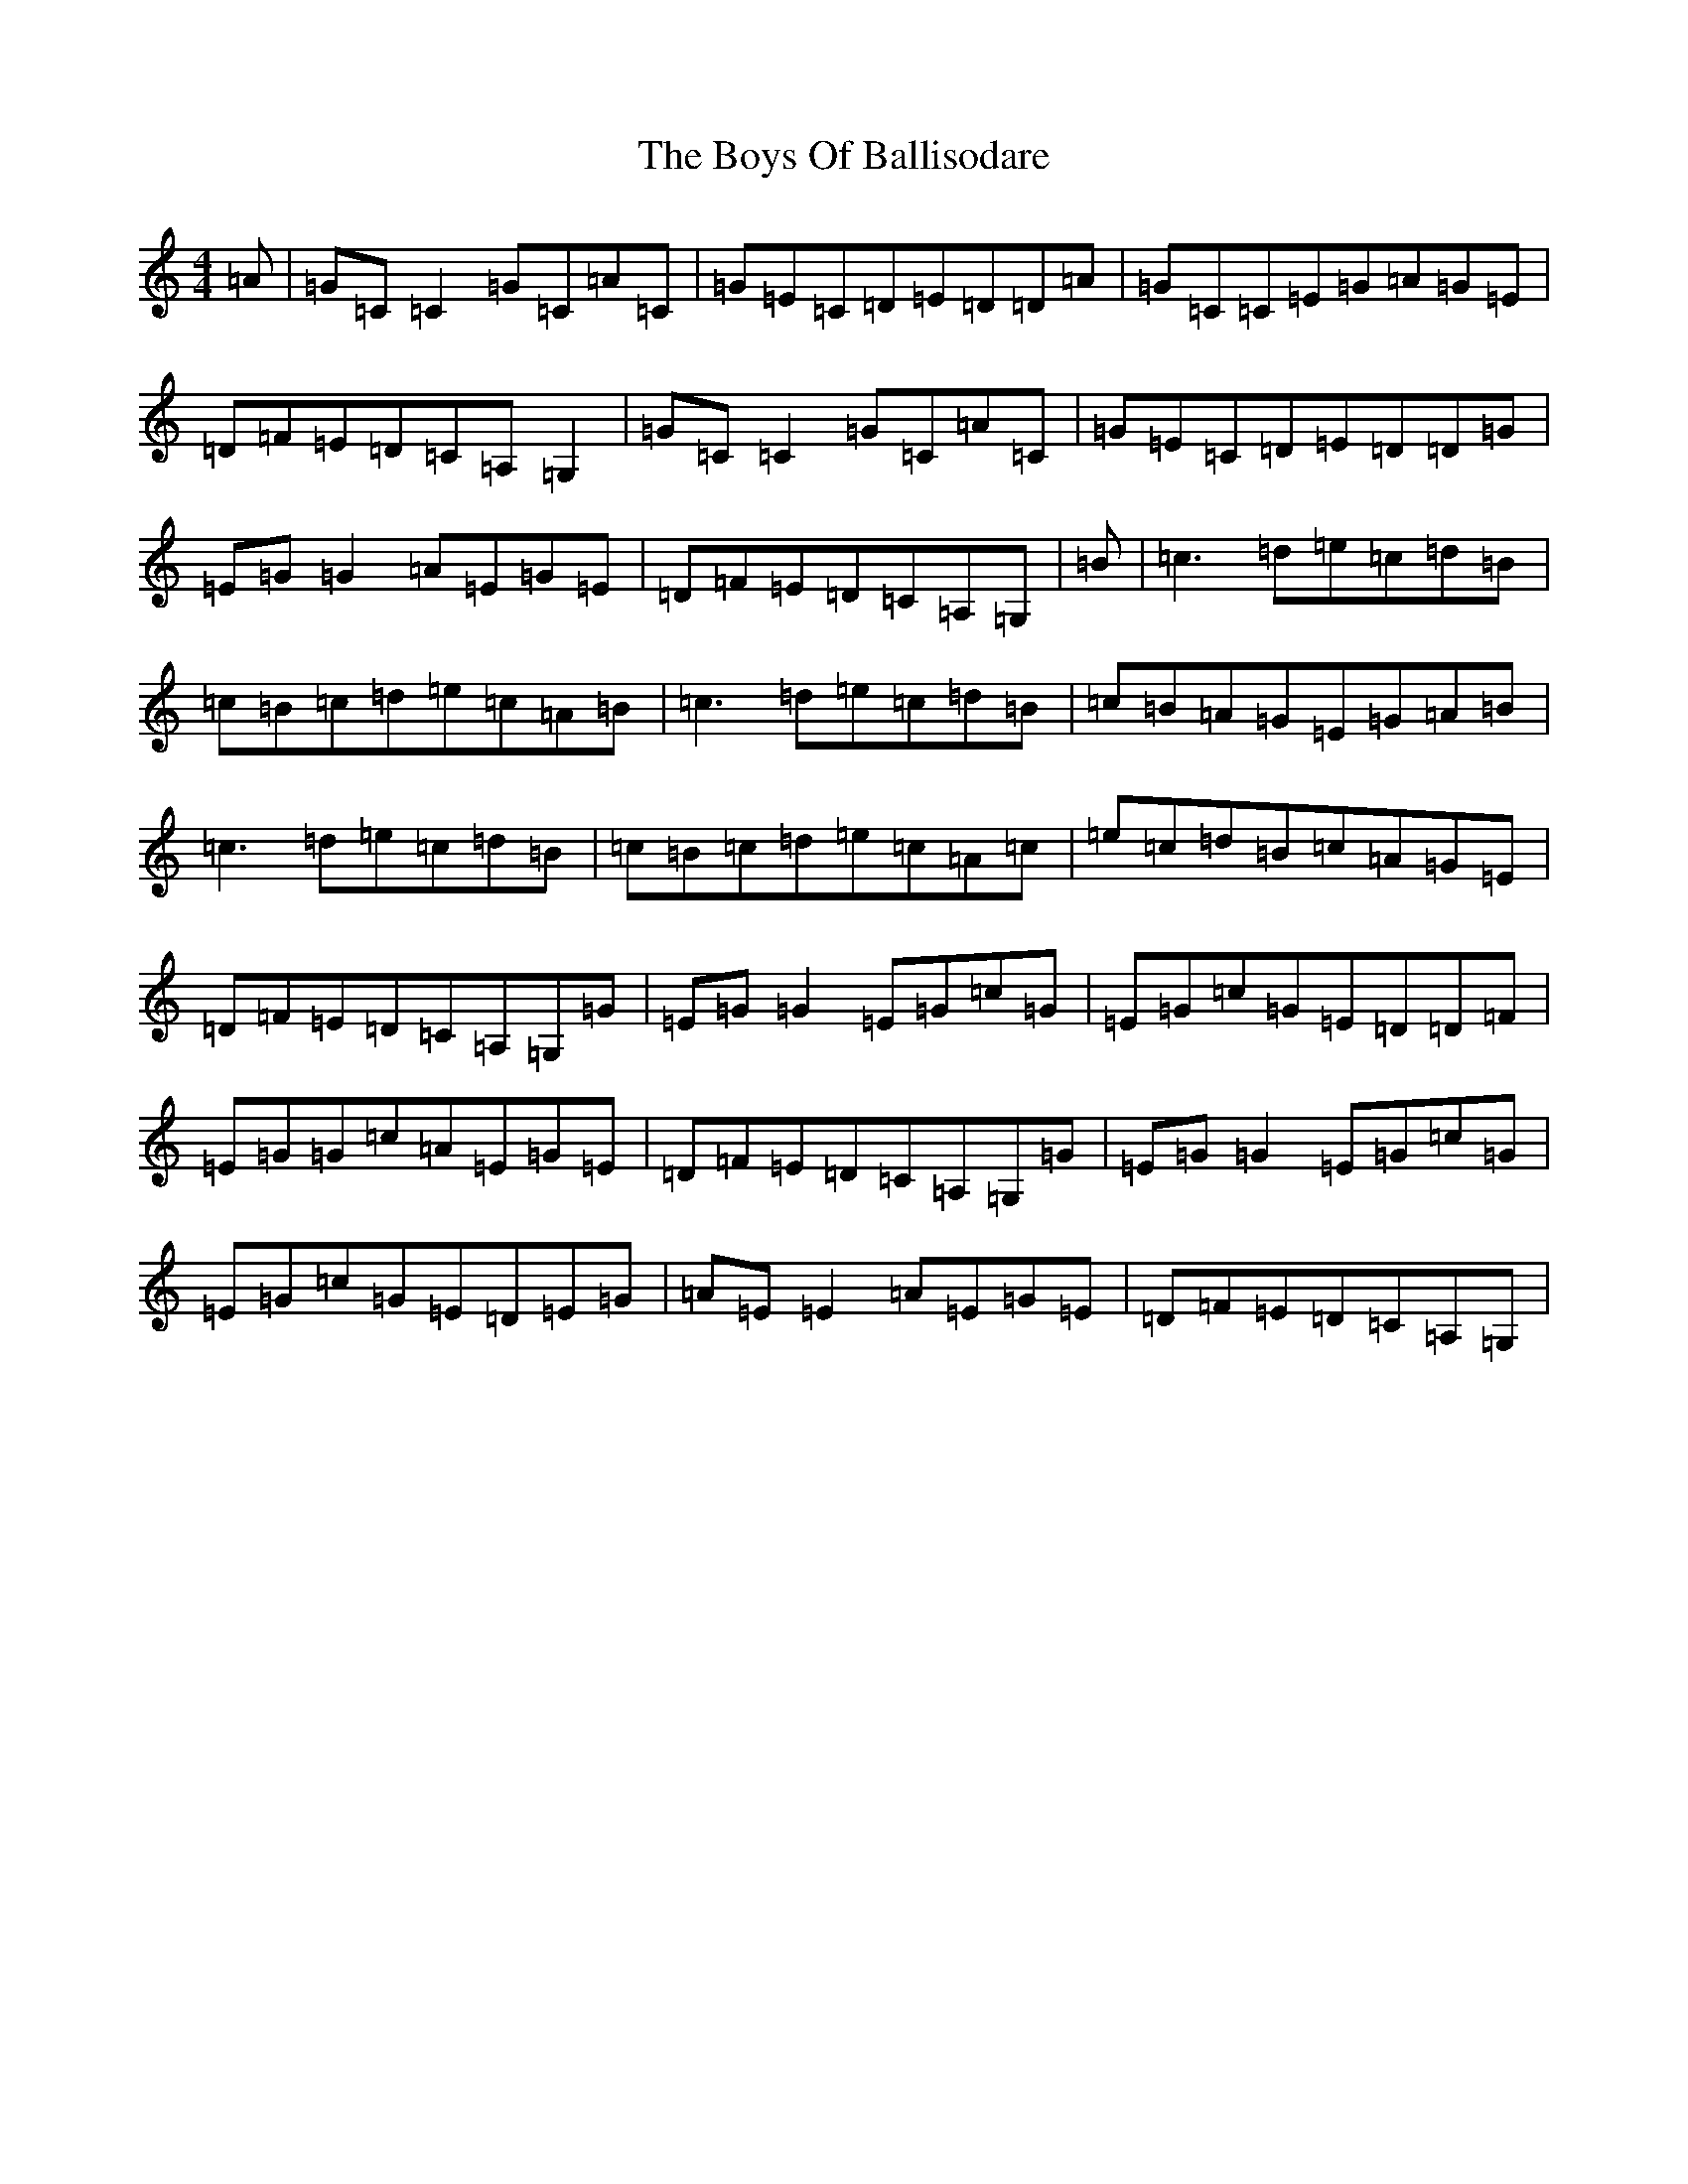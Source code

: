 X: 2433
T: Boys Of Ballisodare, The
S: https://thesession.org/tunes/535#setting1354
R: reel
M:4/4
L:1/8
K: C Major
=A|=G=C=C2=G=C=A=C|=G=E=C=D=E=D=D=A|=G=C=C=E=G=A=G=E|=D=F=E=D=C=A,=G,2|=G=C=C2=G=C=A=C|=G=E=C=D=E=D=D=G|=E=G=G2=A=E=G=E|=D=F=E=D=C=A,=G,|=B|=c3=d=e=c=d=B|=c=B=c=d=e=c=A=B|=c3=d=e=c=d=B|=c=B=A=G=E=G=A=B|=c3=d=e=c=d=B|=c=B=c=d=e=c=A=c|=e=c=d=B=c=A=G=E|=D=F=E=D=C=A,=G,=G|=E=G=G2=E=G=c=G|=E=G=c=G=E=D=D=F|=E=G=G=c=A=E=G=E|=D=F=E=D=C=A,=G,=G|=E=G=G2=E=G=c=G|=E=G=c=G=E=D=E=G|=A=E=E2=A=E=G=E|=D=F=E=D=C=A,=G,|